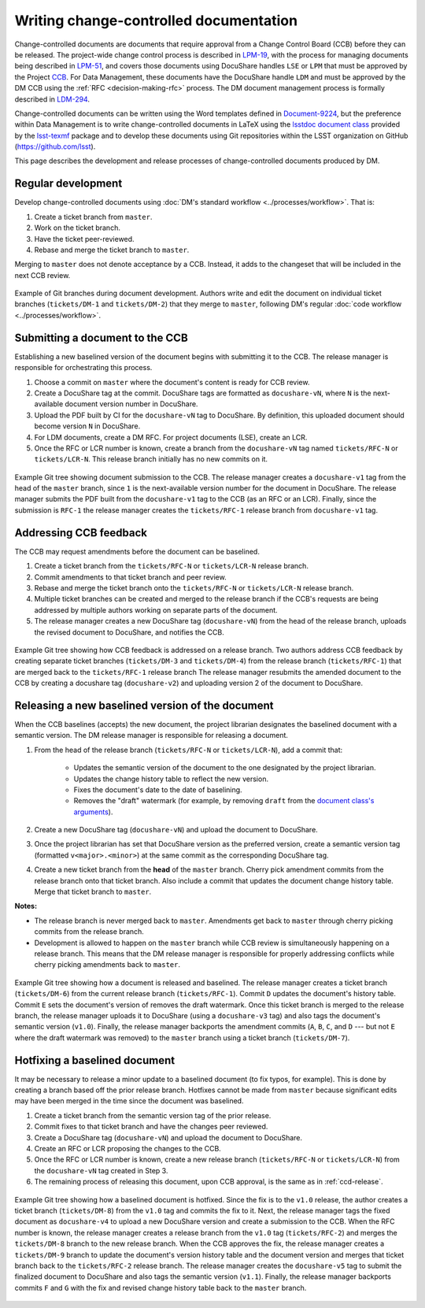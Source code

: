 .. _writing-ccd:

#######################################
Writing change-controlled documentation
#######################################

Change-controlled documents are documents that require approval from a Change Control Board (CCB) before they can be released.
The project-wide change control process is described in `LPM-19`_, with the process for managing documents being described in `LPM-51`_, and covers those documents using DocuShare handles ``LSE`` or ``LPM`` that must be approved by the Project `CCB`_.
For Data Management, these documents have the DocuShare handle ``LDM`` and must be approved by the DM CCB using the :ref:`RFC <decision-making-rfc>` process.
The DM document management process is formally described in `LDM-294`_.

Change-controlled documents can be written using the Word templates defined in `Document-9224`_, but the preference within Data Management is to write change-controlled documents in LaTeX using the `lsstdoc document class`_ provided by the `lsst-texmf`_ package and to develop these documents using Git repositories within the LSST organization on GitHub (https://github.com/lsst).

This page describes the development and release processes of change-controlled documents produced by DM.

.. _CCB: https://project.lsst.org/groups/ccb/
.. _Document-9224: https://ls.st/Document-9224
.. _lsst-texmf: https://lsst-texmf.lsst.io
.. _lsstdoc document class: https://lsst-texmf.lsst.io/lsstdoc.html
.. _LPM-19: https://ls.st/LPM-19
.. _LPM-51: https://ls.st/LPM-51
.. _GitHub: https://github.com/lsst
.. _LDM-294: https://ls.st/LDM-294

.. _ccd-regular:

Regular development
===================

Develop change-controlled documents using :doc:`DM's standard workflow <../processes/workflow>`.
That is:

1. Create a ticket branch from ``master``.
2. Work on the ticket branch.
3. Have the ticket peer-reviewed.
4. Rebase and merge the ticket branch to ``master``.

Merging to ``master`` does not denote acceptance by a CCB.
Instead, it adds to the changeset that will be included in the next CCB review.

.. figure:: ccd-develop.svg
   :name: fig-ccd-develop
   :align: center
   :target: ccd-develop.svg
   :alt: Git commit tree showing two ticket branches merged to master.

   Example of Git branches during document development.
   Authors write and edit the document on individual ticket branches (``tickets/DM-1`` and ``tickets/DM-2``) that they merge to ``master``, following DM's regular :doc:`code workflow <../processes/workflow>`.

.. _ccd-submit:

Submitting a document to the CCB
================================

Establishing a new baselined version of the document begins with submitting it to the CCB.
The release manager is responsible for orchestrating this process.

1. Choose a commit on ``master`` where the document's content is ready for CCB review.
2. Create a DocuShare tag at the commit.
   DocuShare tags are formatted as ``docushare-vN``, where ``N`` is the next-available document version number in DocuShare.
3. Upload the PDF built by CI for the ``docushare-vN`` tag to DocuShare.
   By definition, this uploaded document should become version ``N`` in DocuShare.
4. For LDM documents, create a DM RFC.
   For project documents (LSE), create an LCR.
5. Once the RFC or LCR number is known, create a branch from the ``docushare-vN`` tag named ``tickets/RFC-N`` or ``tickets/LCR-N``.
   This release branch initially has no new commits on it.

.. figure:: ccd-submit.svg
   :name: fig-ccd-submit
   :align: center
   :target: ccd-submit.svg
   :alt: Git commit tree showing a docushare-v1 tag added to the head of the master branch.

   Example Git tree showing document submission to the CCB.
   The release manager creates a ``docushare-v1`` tag from the head of the ``master`` branch, since ``1`` is the next-available version number for the document in DocuShare.
   The release manager submits the PDF built from the ``docushare-v1`` tag to the CCB (as an RFC or an LCR).
   Finally, since the submission is ``RFC-1`` the release manager creates the ``tickets/RFC-1`` release branch from ``docushare-v1`` tag.

.. _ccd-edit:

Addressing CCB feedback
=======================

The CCB may request amendments before the document can be baselined.

1. Create a ticket branch from the ``tickets/RFC-N`` or ``tickets/LCR-N`` release branch.
2. Commit amendments to that ticket branch and peer review.
3. Rebase and merge the ticket branch onto the ``tickets/RFC-N`` or ``tickets/LCR-N`` release branch.
4. Multiple ticket branches can be created and merged to the release branch if the CCB's requests are being addressed by multiple authors working on separate parts of the document.
5. The release manager creates a new DocuShare tag (``docushare-vN``) from the head of the release branch, uploads the revised document to DocuShare, and notifies the CCB.

.. figure:: ccd-amend.svg
   :name: fig-amend
   :align: center
   :target: ccd-amend.svg
   :alt: Git commit tree showing amendments and resubmission to a CCB.

   Example Git tree showing how CCB feedback is addressed on a release branch.
   Two authors address CCB feedback by creating separate ticket branches (``tickets/DM-3`` and ``tickets/DM-4``) from the release branch (``tickets/RFC-1``) that are merged back to the ``tickets/RFC-1`` release branch
   The release manager resubmits the amended document to the CCB by creating a docushare tag (``docushare-v2``) and uploading version 2 of the document to DocuShare.

.. _ccd-release:

Releasing a new baselined version of the document
=================================================

When the CCB baselines (accepts) the new document, the project librarian designates the baselined document with a semantic version.
The DM release manager is responsible for releasing a document.

1. From the head of the release branch (``tickets/RFC-N`` or ``tickets/LCR-N``), add a commit that:

	- Updates the semantic version of the document to the one designated by the project librarian.
	- Updates the change history table to reflect the new version.
	- Fixes the document's date to the date of baselining.
	- Removes the "draft" watermark (for example, by removing ``draft`` from the `document class's arguments <https://lsst-texmf.lsst.io/lsstdoc.html#document-preamble>`_).

2. Create a new DocuShare tag (``docushare-vN``) and upload the document to DocuShare.

3. Once the project librarian has set that DocuShare version as the preferred version, create a semantic version tag (formatted ``v<major>.<minor>``) at the same commit as the corresponding DocuShare tag.

4. Create a new ticket branch from the **head** of the ``master`` branch.
   Cherry pick amendment commits from the release branch onto that ticket branch.
   Also include a commit that updates the document change history table.
   Merge that ticket branch to ``master``.

**Notes:**

- The release branch is never merged back to ``master``.
  Amendments get back to ``master`` through cherry picking commits from the release branch.
- Development is allowed to happen on the ``master`` branch while CCB review is simultaneously happening on a release branch.
  This means that the DM release manager is responsible for properly addressing conflicts while cherry picking amendments back to ``master``.

.. figure:: ccd-release.svg
   :name: fig-release
   :align: center
   :target: ccd-release.svg
   :alt: Git commit tree showing a document release.

   Example Git tree showing how a document is released and baselined.
   The release manager creates a ticket branch (``tickets/DM-6``) from the current release branch (``tickets/RFC-1``).
   Commit ``D`` updates the document's history table.
   Commit ``E`` sets the document's version of removes the draft watermark.
   Once this ticket branch is merged to the release branch, the release manager uploads it to DocuShare (using a ``docushare-v3`` tag) and also tags the document's semantic version (``v1.0``).
   Finally, the release manager backports the amendment commits (``A``, ``B``, ``C``, and ``D`` --- but not ``E`` where the draft watermark was removed) to the ``master`` branch using a ticket branch (``tickets/DM-7``).

.. _ccd-hotfix:

Hotfixing a baselined document
==============================

It may be necessary to release a minor update to a baselined document (to fix typos, for example).
This is done by creating a branch based off the prior release branch.
Hotfixes cannot be made from ``master`` because significant edits may have been merged in the time since the document was baselined.

1. Create a ticket branch from the semantic version tag of the prior release.
2. Commit fixes to that ticket branch and have the changes peer reviewed.
3. Create a DocuShare tag (``docushare-vN``) and upload the document to DocuShare.
4. Create an RFC or LCR proposing the changes to the CCB.
5. Once the RFC or LCR number is known, create a new release branch (``tickets/RFC-N`` or ``tickets/LCR-N``) from the ``docushare-vN`` tag created in Step 3.
6. The remaining process of releasing this document, upon CCB approval, is the same as in :ref:`ccd-release`.

.. figure:: ccd-hotfix.svg
   :name: fig-hotfix
   :align: center
   :target: ccd-hotfix.svg
   :alt: Git commit tree showing a hotfix to a baselined document.

   Example Git tree showing how a baselined document is hotfixed.
   Since the fix is to the ``v1.0`` release, the author creates a ticket branch (``tickets/DM-8``) from the ``v1.0`` tag and commits the fix to it.
   Next, the release manager tags the fixed document as ``docushare-v4`` to upload a new DocuShare version and create a submission to the CCB.
   When the RFC number is known, the release manager creates a release branch from the ``v1.0`` tag (``tickets/RFC-2``) and merges the ``tickets/DM-8`` branch to the new release branch.
   When the CCB approves the fix, the release manager creates a ``tickets/DM-9`` branch to update the document's version history table and the document version and merges that ticket branch back to the ``tickets/RFC-2`` release branch.
   The release manager creates the ``docushare-v5`` tag to submit the finalized document to DocuShare and also tags the semantic version (``v1.1``).
   Finally, the release manager backports commits ``F`` and ``G`` with the fix and revised change history table back to the ``master`` branch.
